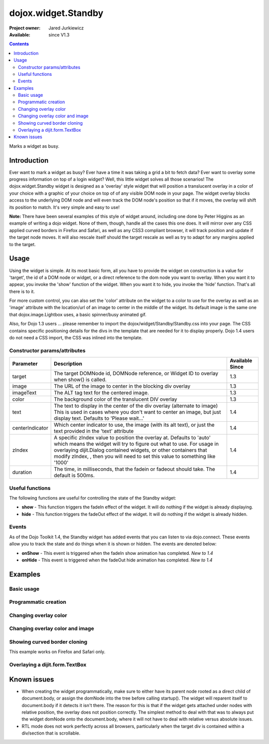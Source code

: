 .. _dojox/widget/Standby:

dojox.widget.Standby
====================

:Project owner: Jared Jurkiewicz
:Available: since V1.3

.. contents::
   :depth: 2

Marks a widget as busy.


============
Introduction
============

Ever want to mark a widget as busy? Ever have a time it was taking a grid a bit to fetch data? Ever want to overlay some progress information on top of a login widget? Well, this little widget solves all those scenarios! The dojox.widget.Standby widget is designed as a 'overlay' style widget that will position a translucent overlay in a color of your choice with a graphic of your choice on top of of any visible DOM node in your page. The widget overlay blocks access to the underlying DOM node and will even track the DOM node's position so that if it moves, the overlay will shift its position to match. It's very simple and easy to use!

**Note:** There have been several examples of this style of widget around, including one done by Peter Higgins as an example of writing a dojo widget. None of them, though, handle all the cases this one does. It will mirror over any CSS applied curved borders in Firefox and Safari, as well as any CSS3 compliant browser, it will track position and update if the target node moves. It will also rescale itself should the target rescale as well as try to adapt for any margins applied to the target.


=====
Usage
=====

Using the widget is simple. At its most basic form, all you have to provide the widget on construction is a value for 'target', the id of a DOM node or widget, or a direct reference to the dom node you want to overlay. When you want it to appear, you invoke the 'show' function of the widget. When you want it to hide, you invoke the 'hide' function. That's all there is to it.

For more custom control, you can also set the 'color' attribute on the widget to a color to use for the overlay as well as an 'image' attribute with the location/url of an image to center in the middle of the widget. Its default image is the same one that dojox.image.Lightbox uses, a basic spinner/busy animated gif.

Also, for Dojo 1.3 users ... please remember to import the dojox/widget/Standby/Standby.css into your page. The CSS contains specific positioning details for the divs in the template that are needed for it to display properly.  Dojo 1.4 users do not need a CSS import, the CSS was inlined into the template.

Constructor params/attributes
-----------------------------

+------------------------+--------------------------------------------------------------------------+--------------------+
|**Parameter**           |**Description**                                                           |**Available Since** |
+------------------------+--------------------------------------------------------------------------+--------------------+
|target                  |The target DOMNode id, DOMNode reference, or Widget ID to overlay when    | 1.3                |
|                        |show() is called.                                                         |                    |
+------------------------+--------------------------------------------------------------------------+--------------------+
|image                   |The URL of the image to center in the blocking div overlay                | 1.3                |
+------------------------+--------------------------------------------------------------------------+--------------------+
|imageText               |The ALT tag text for the centered image.                                  | 1.3                |
+------------------------+--------------------------------------------------------------------------+--------------------+
|color                   |The background color of the translucent DIV overlay                       | 1.3                |
+------------------------+--------------------------------------------------------------------------+--------------------+
|text                    |The text to display in the center of the div overlay (alternate to image) | 1.4                |
|                        |This is used in cases where you don't want to center an image, but just   |                    |
|                        |display text.  Defaults to 'Please wait...'                               |                    |
+------------------------+--------------------------------------------------------------------------+--------------------+
|centerIndicator         |Which center indicator to use, the image (with its alt text), or just the | 1.4                |
|                        |text provided in the 'text' attribute                                     |                    |
+------------------------+--------------------------------------------------------------------------+--------------------+
|zIndex                  |A specific zIndex value to position the overlay at.  Defaults to 'auto'   | 1.4                |
|                        |which means the widget will try to figure out what to use.  For usage in  |                    |
|                        |overlaying dijit.Dialog contained widgets, or other containers that modify|                    |
|                        |zIndex, , then you will need to set this                                  |                    |
|                        |value to something like '1000'                                            |                    |
+------------------------+--------------------------------------------------------------------------+--------------------+
|duration                |The time, in milliseconds, that the fadein or fadeout should take.        | 1.4                |
|                        |The default is 500ms.                                                     |                    |
+------------------------+--------------------------------------------------------------------------+--------------------+

Useful functions
----------------

The following functions are useful for controlling the state of the Standby widget:

* **show** - This function triggers the fadeIn effect of the widget. It will do nothing if the widget is already displaying.
* **hide** - This function triggers the fadeOut effect of the widget. It will do nothing if the widget is already hidden.

Events
------

As of the Dojo Toolkit 1.4, the Standby widget has added events that you can listen to via dojo.connect. These events allow you to track the state and do things when it is shown or hidden. The events are denoted below:

* **onShow** - This event is triggered when the fadeIn show animation has completed. *New to 1.4*
* **onHide** - This event is triggered when the fadeOut hide animation has completed. *New to 1.4*


========
Examples
========

Basic usage
-----------

.. code-example ::
  
  .. javascript::

    <script>
      dojo.require("dojox.widget.Standby");
      dojo.require("dijit.form.Button");

      function init(){
         document.body.appendChild(basicStandby1.domNode);
         dojo.connect(b1, "onClick", function(){basicStandby1.show();});
         dojo.connect(b2, "onClick", function(){basicStandby1.hide();});
      }
      dojo.ready(init);
    </script>

  .. html::

    <button data-dojo-id="b1" data-dojo-type="dijit.form.Button">Show Standby widget</button>
    <button data-dojo-id="b2" data-dojo-type="dijit.form.Button">Hide Standby widget</button>
    <div id="basic" style="width: 300px; height: 150px; background-color: yellow; border-style: solid; border-width: 2px;"></div>
    <div data-dojo-id="basicStandby1" data-dojo-type="dojox.widget.Standby" data-dojo-props="target:'basic'"></div>

  .. css::

    <style type="text/css">
      @import "{{baseUrl}}dojox/widget/Standby/Standby.css";
    </style>
    <!-- Also just define the styles inline in case the stylesheet can't be loaded. -->
    <!-- Note that for Dojo 1.4+, this is not needed at all. -->
    <style>
      .standbyUnderlayNode {
        display: none;
        opacity: 0;
        z-index: 9999;
        position: absolute;
       cursor:wait;
      }

      .standbyImageNode {
        opacity: 0;
        display: none;
        z-index: -10000;
        position: absolute;
        top: 0px;
        left: 0px;
        cursor:wait;
      }
    </style>


Programmatic creation
---------------------

.. code-example ::
  
  .. js ::

    <script>
      dojo.require("dojox.widget.Standby");
      dojo.require("dijit.form.Button");

      function init(){
         var standby = new dojox.widget.Standby({target: "basic2"});
         document.body.appendChild(standby.domNode);
         standby.startup();
         dojo.connect(b3, "onClick", function(){standby.show();});
         dojo.connect(b4, "onClick", function(){standby.hide();});
      }
      dojo.ready(init);
    </script>

  .. html ::

    <button data-dojo-id="b3" data-dojo-type="dijit.form.Button">Show Standby widget</button>
    <button data-dojo-id="b4" data-dojo-type="dijit.form.Button">Hide Standby widget</button>
    <div id="basic2" style="width: 300px; height: 150px; background-color: yellow; border-style: solid; border-width: 2px;"></div>

  .. css ::

    <style type="text/css">
      @import "{{baseUrl}}dojox/widget/Standby/Standby.css";
    </style>
    <!-- Also just define the styles inline in case the stylesheet can't be loaded. -->
    <!-- Note that for Dojo 1.4+, this is not needed at all. -->
    <style>
      .standbyUnderlayNode {
        display: none;
        opacity: 0;
        z-index: 9999;
        position: absolute;
       cursor:wait;
      }

      .standbyImageNode {
        opacity: 0;
        display: none;
        z-index: -10000;
        position: absolute;
        top: 0px;
        left: 0px;
        cursor:wait;
      }
    </style>


Changing overlay color
----------------------

.. code-example ::
  
  .. js ::

    <script>
      dojo.require("dojox.widget.Standby");
      dojo.require("dijit.form.Button");

      function init(){
         document.body.appendChild(basicStandby3.domNode);
         dojo.connect(b5, "onClick", function(){basicStandby3.show();});
         dojo.connect(b6, "onClick", function(){basicStandby3.hide();});
      }
      dojo.ready(init);
    </script>

  .. html ::

    <button data-dojo-id="b5" data-dojo-type="dijit.form.Button">Show Standby widget</button>
    <button data-dojo-id="b6" data-dojo-type="dijit.form.Button">Hide Standby widget</button>
    <div id="basic3" style="width: 300px; height: 150px; background-color: yellow; border-style: solid; border-width: 2px;"></div>
    <div data-dojo-id="basicStandby3" data-dojo-type="dojox.widget.Standby" data-dojo-props="target:'basic3', color:'red'"></div>

  .. css ::

    <style type="text/css">
      @import "{{baseUrl}}dojox/widget/Standby/Standby.css";
    </style>
    <!-- Also just define the styles inline in case the stylesheet can't be loaded. -->
    <!-- Note that for Dojo 1.4+, this is not needed at all. -->
    <style>
      .standbyUnderlayNode {
        display: none;
        opacity: 0;
        z-index: 9999;
        position: absolute;
       cursor:wait;
      }

      .standbyImageNode {
        opacity: 0;
        display: none;
        z-index: -10000;
        position: absolute;
        top: 0px;
        left: 0px;
        cursor:wait;
      }
    </style>


Changing overlay color and image
--------------------------------

.. code-example ::
  
  .. js ::

    <script>
      dojo.require("dojox.widget.Standby");
      dojo.require("dijit.form.Button");

      function init(){
         document.body.appendChild(basicStandby4.domNode);
         dojo.connect(b7, "onClick", function(){basicStandby4.show();});
         dojo.connect(b8, "onClick", function(){basicStandby4.hide();});
      }
      dojo.ready(init);
    </script>

  .. html ::

    <button data-dojo-id="b7" data-dojo-type="dijit.form.Button">Show Standby widget</button>
    <button data-dojo-id="b8" data-dojo-type="dijit.form.Button">Hide Standby widget</button>
    <div id="basic4" style="width: 400px; height: 400px; background-color: yellow; border-style: solid; border-width: 2px;"></div>
    <div data-dojo-id="basicStandby4" data-dojo-type="dojox.widget.Standby" data-dojo-props="target:'basic4', color:'lightgray', image:'{{baseUrl}}dojox/widget/tests/images/busy.gif'"></div>

  .. css ::

    <style type="text/css">
      @import "{{baseUrl}}dojox/widget/Standby/Standby.css";
    </style>
    <!-- Also just define the styles inline in case the stylesheet can't be loaded. -->
    <!-- Note that for Dojo 1.4+, this is not needed at all. -->
    <style>
      .standbyUnderlayNode {
        display: none;
        opacity: 0;
        z-index: 9999;
        position: absolute;
       cursor:wait;
      }

      .standbyImageNode {
        opacity: 0;
        display: none;
        z-index: -10000;
        position: absolute;
        top: 0px;
        left: 0px;
        cursor:wait;
      }
    </style>


Showing curved border cloning
-----------------------------

This example works on Firefox and Safari only.

.. code-example ::
  
  .. js ::

    <script>
      dojo.require("dojox.widget.Standby");
      dojo.require("dijit.form.Button");

      function init(){
         document.body.appendChild(basicStandby5.domNode);
         dojo.connect(b9, "onClick", function(){basicStandby5.show();});
         dojo.connect(b10, "onClick", function(){basicStandby5.hide();});
      }
      dojo.ready(init);
    </script>

  .. html ::

    <button data-dojo-id="b9" data-dojo-type="dijit.form.Button">Show Standby widget</button>
    <button data-dojo-id="b10" data-dojo-type="dijit.form.Button">Hide Standby widget</button>
    <div id="basic5" style="width: 200px; height: 200px; background-color: yellow; border-style: solid; border-width: 2px; -moz-border-radius: 20px; -webkit-border-radius: 20px;"></div>
    <div data-dojo-id="basicStandby5" data-dojo-type="dojox.widget.Standby" data-dojo-props="target:'basic5', color:'lightgray'"></div>

  .. css ::

    <style type="text/css">
      @import "{{baseUrl}}dojox/widget/Standby/Standby.css";
    </style>
    <!-- Also just define the styles inline in case the stylesheet can't be loaded. -->
    <!-- Note that for Dojo 1.4+, this is not needed at all. -->
    <style>
      .standbyUnderlayNode {
        display: none;
        opacity: 0;
        z-index: 9999;
        position: absolute;
       cursor:wait;
      }

      .standbyImageNode {
        opacity: 0;
        display: none;
        z-index: -10000;
        position: absolute;
        top: 0px;
        left: 0px;
        cursor:wait;
      }
    </style>

Overlaying a dijit.form.TextBox
-------------------------------

.. code-example ::
  
  .. js ::

    <script>
      dojo.require("dojox.widget.Standby");
      dojo.require("dijit.form.Button");
      dojo.require("dijit.form.TextBox");

      function init(){
         document.body.appendChild(basicStandby6.domNode);
         dojo.connect(b11, "onClick", function(){basicStandby6.show();});
         dojo.connect(b12, "onClick", function(){basicStandby6.hide();});
      }
      dojo.ready(init);
    </script>

  .. html ::

    <button data-dojo-id="b11" data-dojo-type="dijit.form.Button">Show Standby widget</button>
    <button data-dojo-id="b12" data-dojo-type="dijit.form.Button">Hide Standby widget</button>
    <br><br>
    <input type="text" data-dojo-type="dijit.form.TextBox" id="dijitWidget"></input>
    <div data-dojo-id="basicStandby6" data-dojo-type="dojox.widget.Standby" data-dojo-props="target:'dijitWidget'"></div>

  .. css ::

    <style type="text/css">
      @import "{{baseUrl}}dojox/widget/Standby/Standby.css";
    </style>
    <!-- Also just define the styles inline in case the stylesheet can't be loaded. -->
    <!-- Note that for Dojo 1.4+, this is not needed at all. -->
    <style>
      .standbyUnderlayNode {
        display: none;
        opacity: 0;
        z-index: 9999;
        position: absolute;
        cursor:wait;
      }

      .standbyImageNode {
        opacity: 0;
        display: none;
        z-index: -10000;
        position: absolute;
        top: 0px;
        left: 0px;
        cursor:wait;
      }
    </style>


============
Known issues
============

* When creating the widget programmatically, make sure to either have its parent node rooted as a direct child of document.body, or assign the domNode into the tree before calling startup(). The widget will reparent itself to document.body if it detects it isn't there. The reason for this is that if the widget gets attached under nodes with relative position, the overlay does not position correctly. The simplest method to deal with that was to always put the widget domNode onto the document.body, where it will not have to deal with relative versus absolute issues.

* RTL mode does not work perfectly across all browsers, particularly when the target div is contained within a div/section that is scrollable.
